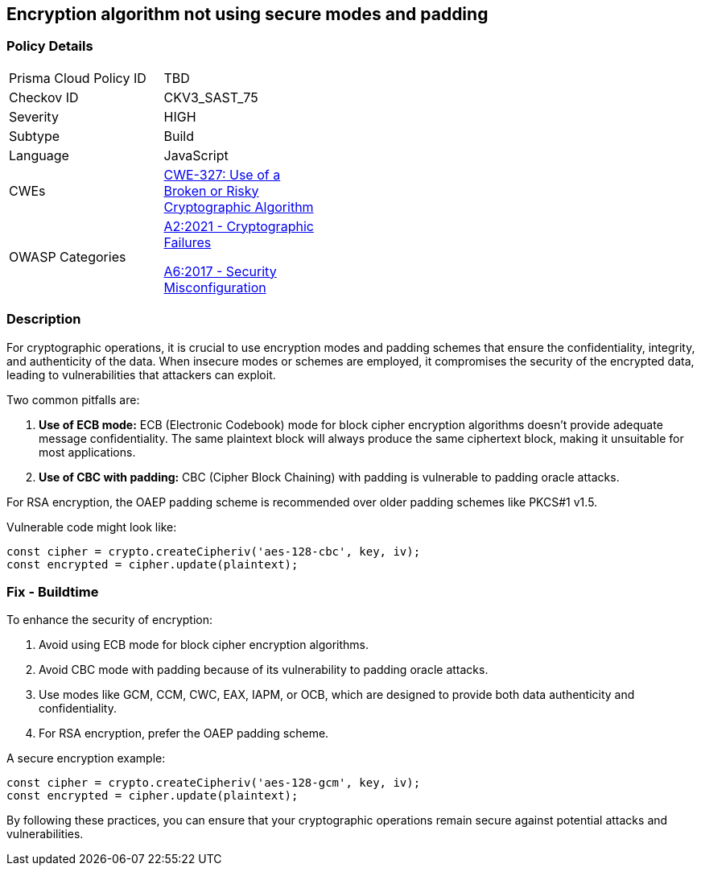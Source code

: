 == Encryption algorithm not using secure modes and padding

=== Policy Details

[width=45%]
[cols="1,1"]
|=== 
|Prisma Cloud Policy ID 
| TBD

|Checkov ID 
|CKV3_SAST_75

|Severity
|HIGH

|Subtype
|Build

|Language
|JavaScript

|CWEs
|https://cwe.mitre.org/data/definitions/327.html[CWE-327: Use of a Broken or Risky Cryptographic Algorithm]

|OWASP Categories
a|https://owasp.org/www-project-top-ten/2017/A2_2017-Broken_Authentication[A2:2021 - Cryptographic Failures]

https://owasp.org/www-project-top-ten/2017/A6_2017-Security_Misconfiguration[A6:2017 - Security Misconfiguration]

|=== 

=== Description

For cryptographic operations, it is crucial to use encryption modes and padding schemes that ensure the confidentiality, integrity, and authenticity of the data. When insecure modes or schemes are employed, it compromises the security of the encrypted data, leading to vulnerabilities that attackers can exploit.

Two common pitfalls are:

1. **Use of ECB mode:** ECB (Electronic Codebook) mode for block cipher encryption algorithms doesn’t provide adequate message confidentiality. The same plaintext block will always produce the same ciphertext block, making it unsuitable for most applications.
2. **Use of CBC with padding:** CBC (Cipher Block Chaining) with padding is vulnerable to padding oracle attacks.

For RSA encryption, the OAEP padding scheme is recommended over older padding schemes like PKCS#1 v1.5.

Vulnerable code might look like:

[source,javascript]
----
const cipher = crypto.createCipheriv('aes-128-cbc', key, iv);
const encrypted = cipher.update(plaintext);
----

=== Fix - Buildtime

To enhance the security of encryption:

1. Avoid using ECB mode for block cipher encryption algorithms.
2. Avoid CBC mode with padding because of its vulnerability to padding oracle attacks.
3. Use modes like GCM, CCM, CWC, EAX, IAPM, or OCB, which are designed to provide both data authenticity and confidentiality.
4. For RSA encryption, prefer the OAEP padding scheme.

A secure encryption example:

[source,javascript]
----
const cipher = crypto.createCipheriv('aes-128-gcm', key, iv);
const encrypted = cipher.update(plaintext);
----

By following these practices, you can ensure that your cryptographic operations remain secure against potential attacks and vulnerabilities.
